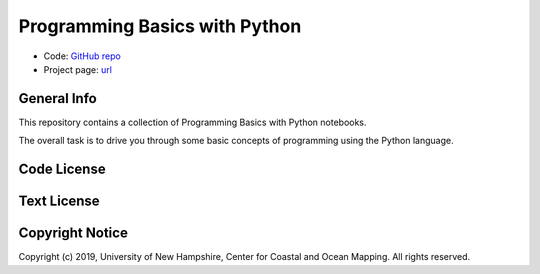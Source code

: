 Programming Basics with Python
==============================

* Code: `GitHub repo <https://github.com/hydroffice/python_basics>`_
* Project page: `url <https://www.hydroffice.org/epom>`_

General Info
------------

.. image:: https://github.com/hydroffice/python_basics/raw/master/images/000_000_epom_logo.png
    :alt: ePOM logo

This repository contains a collection of Programming Basics with Python notebooks.

The overall task is to drive you through some basic concepts of programming using the Python language.


Code License
------------

.. image:: https://github.com/hydroffice/python_basics/raw/master/images/LGPLv3.png
    :alt: LGPLv3
    :target: https://github.com/hydroffice/python_basics/raw/master/LICENSE

Text License
------------

.. image:: https://github.com/hydroffice/python_basics/raw/master/images/CC-BY-SA.png
    :alt: CC BY-SA
    :target: https://github.com/hydroffice/python_basics/raw/master/TEXT

Copyright Notice
----------------

Copyright (c) 2019, University of New Hampshire, Center for Coastal and Ocean Mapping. All rights reserved.
